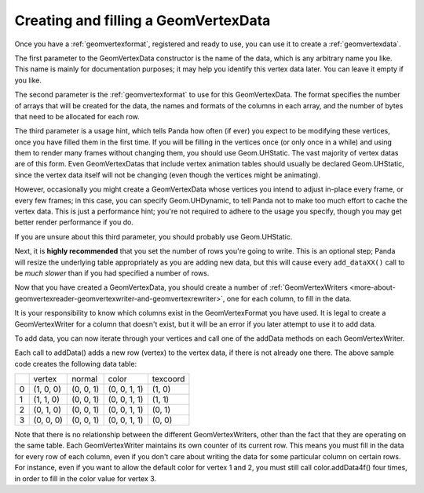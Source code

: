 .. _creating-and-filling-a-geomvertexdata:

Creating and filling a GeomVertexData
=====================================

Once you have a :ref:`geomvertexformat`, registered and ready to use, you can
use it to create a :ref:`geomvertexdata`.

.. only:: python

    .. code-block:: python

        vdata = GeomVertexData('name', format, Geom.UHStatic)

.. only:: cpp

    Using a :ref:`custom vertex format <defining-your-own-geomvertexformat>`.

    .. code-block:: cpp

        PT(GeomVertexData) vdata;
        vdata = new GeomVertexData("name", format, Geom::UH_static);

    Or using a
    :ref:`Pre-defined vertex format <pre-defined-vertex-formats>`.

    .. code-block:: cpp

        PT(GeomVertexData) vdata;
        vdata = new GeomVertexData("name", GeomVertexFormat::get_????(), Geom::UH_static);

The first parameter to the GeomVertexData constructor is the name of the data,
which is any arbitrary name you like. This name is mainly for documentation
purposes; it may help you identify this vertex data later. You can leave it
empty if you like.

The second parameter is the :ref:`geomvertexformat` to use for this
GeomVertexData. The format specifies the number of arrays that will be created
for the data, the names and formats of the columns in each array, and the
number of bytes that need to be allocated for each row.

The third parameter is a usage hint, which tells Panda how often (if ever) you
expect to be modifying these vertices, once you have filled them in the first
time. If you will be filling in the vertices once (or only once in a while)
and using them to render many frames without changing them, you should use
Geom.UHStatic. The vast majority of vertex datas are of this form. Even
GeomVertexDatas that include vertex animation tables should usually be
declared Geom.UHStatic, since the vertex data itself will not be changing
(even though the vertices might be animating).

However, occasionally you might create a GeomVertexData whose vertices you
intend to adjust in-place every frame, or every few frames; in this case, you
can specify Geom.UHDynamic, to tell Panda not to make too much effort to cache
the vertex data. This is just a performance hint; you're not required to
adhere to the usage you specify, though you may get better render performance
if you do.

If you are unsure about this third parameter, you should probably use
Geom.UHStatic.

Next, it is **highly recommended** that you set the number of rows you're
going to write. This is an optional step; Panda will resize the underlying
table appropriately as you are adding new data, but this will cause every
``add_dataXX()`` call to be *much
slower* than if you had specified a number of rows.

.. only:: python

    .. code-block:: python

        vdata.setNumRows(4)

.. only:: cpp

    .. code-block:: cpp

        vdata->set_num_rows(4);

Now that you have created a GeomVertexData, you should create a number of
:ref:`GeomVertexWriters <more-about-geomvertexreader-geomvertexwriter-and-geomvertexrewriter>`,
one for each column, to fill in the data.

.. only:: python

    .. code-block:: python

        vertex = GeomVertexWriter(vdata, 'vertex')
        normal = GeomVertexWriter(vdata, 'normal')
        color = GeomVertexWriter(vdata, 'color')
        texcoord = GeomVertexWriter(vdata, 'texcoord')

.. only:: cpp

    .. code-block:: cpp

        GeomVertexWriter vertex, normal, color, texcoord;
        vertex = GeomVertexWriter(vdata, "vertex");
        normal = GeomVertexWriter(vdata, "normal");
        color = GeomVertexWriter(vdata, "color");
        texcoord = GeomVertexWriter(vdata, "texcoord");

It is your responsibility to know which columns exist in the GeomVertexFormat
you have used. It is legal to create a GeomVertexWriter for a column that
doesn't exist, but it will be an error if you later attempt to use it to add
data.

To add data, you can now iterate through your vertices and call one of the
addData methods on each GeomVertexWriter.

.. only:: python

    .. code-block:: python

        vertex.addData3f(1, 0, 0)
        normal.addData3f(0, 0, 1)
        color.addData4f(0, 0, 1, 1)
        texcoord.addData2f(1, 0)

        vertex.addData3f(1, 1, 0)
        normal.addData3f(0, 0, 1)
        color.addData4f(0, 0, 1, 1)
        texcoord.addData2f(1, 1)

        vertex.addData3f(0, 1, 0)
        normal.addData3f(0, 0, 1)
        color.addData4f(0, 0, 1, 1)
        texcoord.addData2f(0, 1)

        vertex.addData3f(0, 0, 0)
        normal.addData3f(0, 0, 1)
        color.addData4f(0, 0, 1, 1)
        texcoord.addData2f(0, 0)

.. only:: cpp

    .. code-block:: cpp

        vertex.add_data3f(1, 0, 0);
        normal.add_data3f(0, 0, 1);
        color.add_data4f(0, 0, 1, 1);
        texcoord.add_data2f(1, 0);

        vertex.add_data3f(1, 1, 0);
        normal.add_data3f(0, 0, 1);
        color.add_data4f(0, 0, 1, 1);
        texcoord.add_data2f(1, 1);

        vertex.add_data3f(0, 1, 0);
        normal.add_data3f(0, 0, 1);
        color.add_data4f(0, 0, 1, 1);
        texcoord.add_data2f(0, 1);

        vertex.add_data3f(0, 0, 0);
        normal.add_data3f(0, 0, 1);
        color.add_data4f(0, 0, 1, 1);
        texcoord.add_data2f(0, 0);

Each call to addData() adds a new row (vertex) to the vertex data, if there is
not already one there. The above sample code creates the following data table:

== ========= ========= ============ ========
\  vertex    normal    color        texcoord
0  (1, 0, 0) (0, 0, 1) (0, 0, 1, 1) (1, 0)
1  (1, 1, 0) (0, 0, 1) (0, 0, 1, 1) (1, 1)
2  (0, 1, 0) (0, 0, 1) (0, 0, 1, 1) (0, 1)
3  (0, 0, 0) (0, 0, 1) (0, 0, 1, 1) (0, 0)
== ========= ========= ============ ========

Note that there is no relationship between the different GeomVertexWriters,
other than the fact that they are operating on the same table. Each
GeomVertexWriter maintains its own counter of its current row. This means you
must fill in the data for every row of each column, even if you don't care
about writing the data for some particular column on certain rows. For
instance, even if you want to allow the default color for vertex 1 and 2, you
must still call color.addData4f() four times, in order to fill in the color
value for vertex 3.

